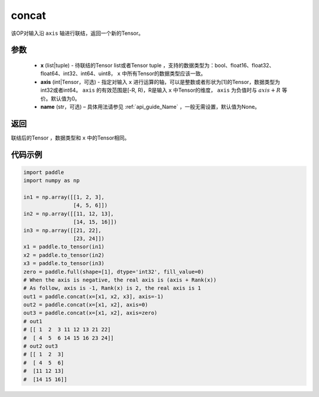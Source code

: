 .. _cn_api_tensor_concat:

concat
-------------------------------

.. py:function:: paddle.concat(x, axis=0, name=None)


该OP对输入沿 ``axis`` 轴进行联结，返回一个新的Tensor。

参数
::::::::::::

    - **x** (list|tuple) - 待联结的Tensor list或者Tensor tuple ，支持的数据类型为：bool、float16、float32、float64、int32、int64、uint8， ``x`` 中所有Tensor的数据类型应该一致。
    - **axis** (int|Tensor，可选) - 指定对输入 ``x`` 进行运算的轴，可以是整数或者形状为[1]的Tensor，数据类型为int32或者int64。 ``axis`` 的有效范围是[-R, R)，R是输入 ``x`` 中Tensor的维度， ``axis`` 为负值时与 :math:`axis + R` 等价。默认值为0。
    - **name** (str，可选) – 具体用法请参见 :ref:`api_guide_Name` ，一般无需设置，默认值为None。

返回
::::::::::::
联结后的Tensor ，数据类型和 ``x`` 中的Tensor相同。


代码示例
::::::::::::

.. code-block:: python
  
  import paddle
  import numpy as np
  
  in1 = np.array([[1, 2, 3],
                  [4, 5, 6]])
  in2 = np.array([[11, 12, 13],
                  [14, 15, 16]])
  in3 = np.array([[21, 22],
                  [23, 24]])
  x1 = paddle.to_tensor(in1)
  x2 = paddle.to_tensor(in2)
  x3 = paddle.to_tensor(in3)
  zero = paddle.full(shape=[1], dtype='int32', fill_value=0)
  # When the axis is negative, the real axis is (axis + Rank(x))
  # As follow, axis is -1, Rank(x) is 2, the real axis is 1
  out1 = paddle.concat(x=[x1, x2, x3], axis=-1)
  out2 = paddle.concat(x=[x1, x2], axis=0)
  out3 = paddle.concat(x=[x1, x2], axis=zero)
  # out1
  # [[ 1  2  3 11 12 13 21 22]
  #  [ 4  5  6 14 15 16 23 24]]
  # out2 out3
  # [[ 1  2  3]
  #  [ 4  5  6]
  #  [11 12 13]
  #  [14 15 16]]
